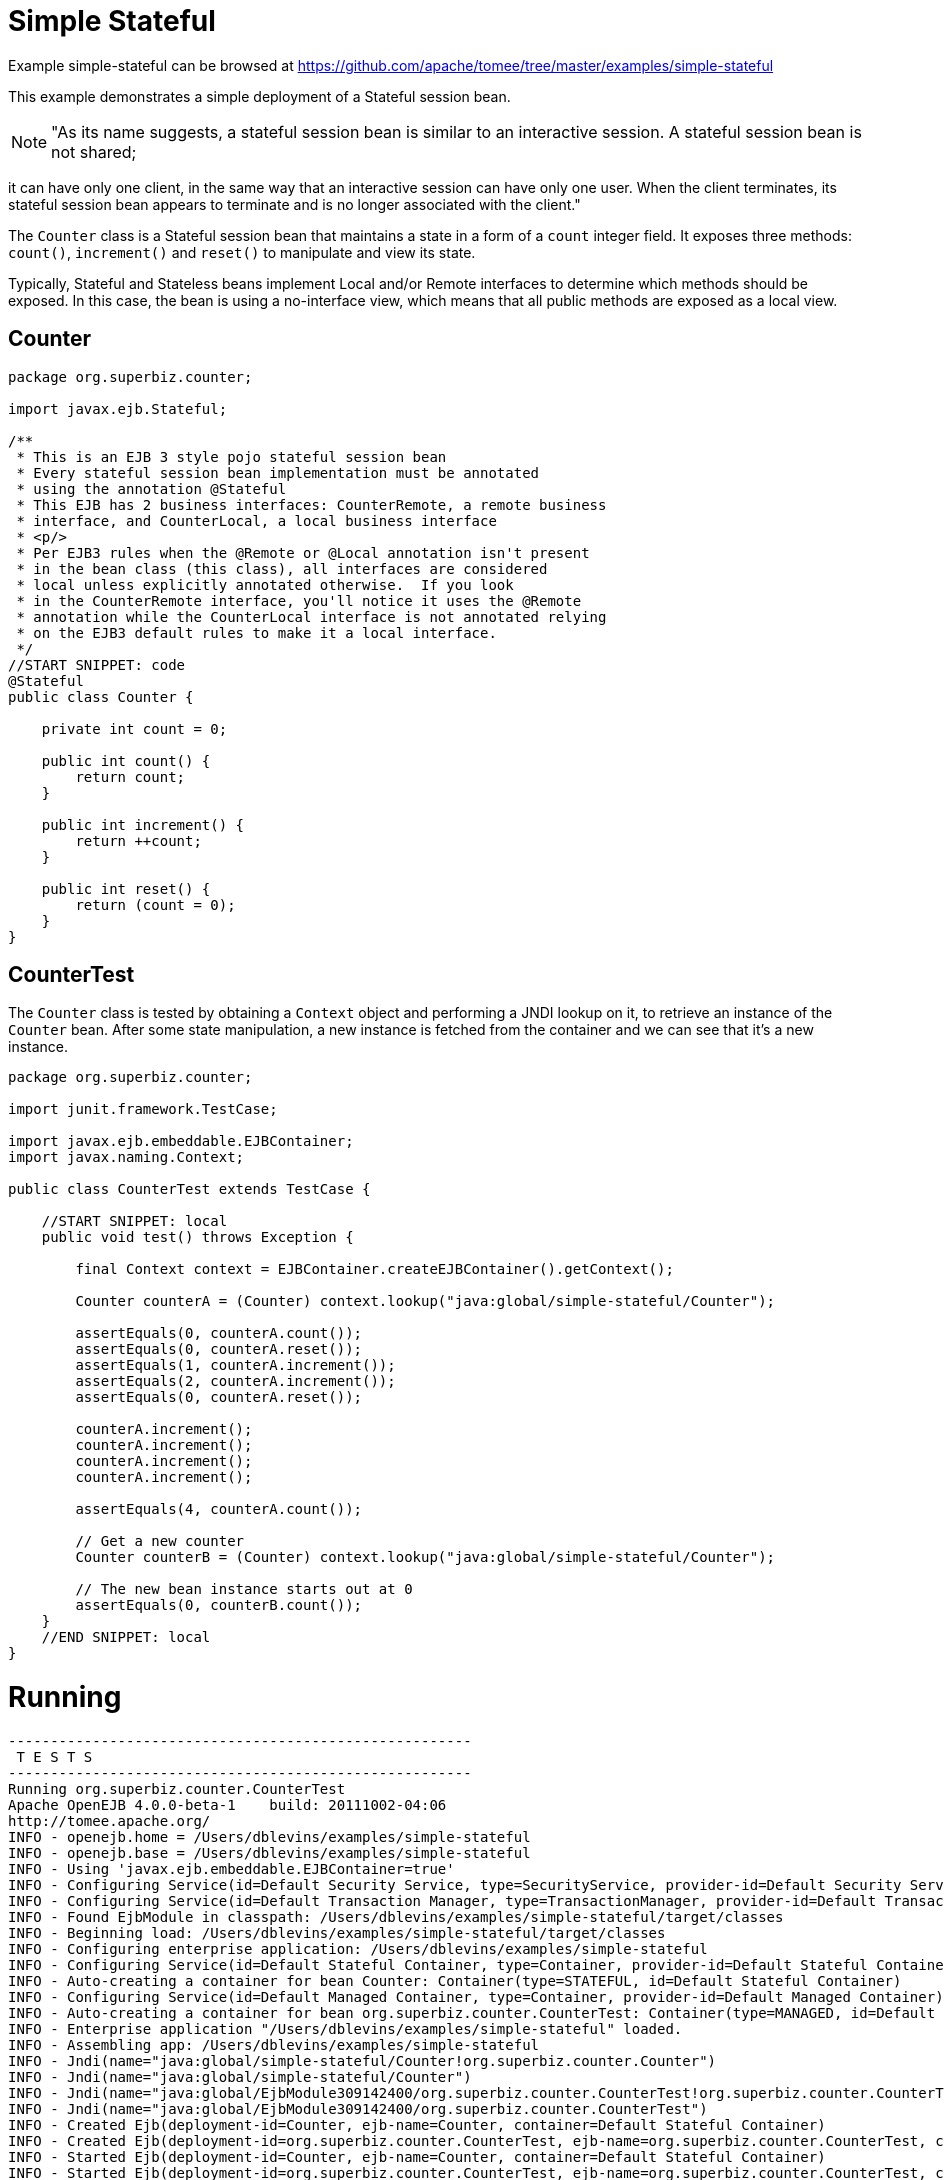 = Simple Stateful
:jbake-date: 2016-09-06
:jbake-type: page
:jbake-tomeepdf:
:jbake-status: published

Example simple-stateful can be browsed at https://github.com/apache/tomee/tree/master/examples/simple-stateful


This example demonstrates a simple deployment of a Stateful session bean.


NOTE: "As its name suggests, a stateful session bean is similar to an interactive session. A stateful session bean is not shared; 

it can have only one client, in the same way that an interactive session can have only one user. 
When the client terminates, its stateful session bean appears to terminate and is no longer associated with the client."

The `Counter` class is a Stateful session bean that maintains a state in a form of a `count` integer field.
It exposes three methods: `count()`, `increment()` and `reset()` to manipulate and view its state.

Typically, Stateful and Stateless beans implement Local and/or Remote interfaces to determine which methods should
be exposed. In this case, the bean is using a no-interface view, which means that all public methods are exposed
as a local view. 

==  Counter


[source,java]
----
package org.superbiz.counter;

import javax.ejb.Stateful;

/**
 * This is an EJB 3 style pojo stateful session bean
 * Every stateful session bean implementation must be annotated
 * using the annotation @Stateful
 * This EJB has 2 business interfaces: CounterRemote, a remote business
 * interface, and CounterLocal, a local business interface
 * <p/>
 * Per EJB3 rules when the @Remote or @Local annotation isn't present
 * in the bean class (this class), all interfaces are considered
 * local unless explicitly annotated otherwise.  If you look
 * in the CounterRemote interface, you'll notice it uses the @Remote
 * annotation while the CounterLocal interface is not annotated relying
 * on the EJB3 default rules to make it a local interface.
 */
//START SNIPPET: code
@Stateful
public class Counter {

    private int count = 0;

    public int count() {
        return count;
    }

    public int increment() {
        return ++count;
    }

    public int reset() {
        return (count = 0);
    }
}
----


==  CounterTest

The `Counter` class is tested by obtaining a `Context` object and performing a JNDI lookup on it, to retrieve
an instance of the `Counter` bean. After some state manipulation, a new instance is fetched from the container
and we can see that it's a new instance.


[source,java]
----
package org.superbiz.counter;

import junit.framework.TestCase;

import javax.ejb.embeddable.EJBContainer;
import javax.naming.Context;

public class CounterTest extends TestCase {

    //START SNIPPET: local
    public void test() throws Exception {

        final Context context = EJBContainer.createEJBContainer().getContext();

        Counter counterA = (Counter) context.lookup("java:global/simple-stateful/Counter");

        assertEquals(0, counterA.count());
        assertEquals(0, counterA.reset());
        assertEquals(1, counterA.increment());
        assertEquals(2, counterA.increment());
        assertEquals(0, counterA.reset());

        counterA.increment();
        counterA.increment();
        counterA.increment();
        counterA.increment();

        assertEquals(4, counterA.count());

        // Get a new counter
        Counter counterB = (Counter) context.lookup("java:global/simple-stateful/Counter");

        // The new bean instance starts out at 0
        assertEquals(0, counterB.count());
    }
    //END SNIPPET: local
}
----


=  Running

    

[source]
----
-------------------------------------------------------
 T E S T S
-------------------------------------------------------
Running org.superbiz.counter.CounterTest
Apache OpenEJB 4.0.0-beta-1    build: 20111002-04:06
http://tomee.apache.org/
INFO - openejb.home = /Users/dblevins/examples/simple-stateful
INFO - openejb.base = /Users/dblevins/examples/simple-stateful
INFO - Using 'javax.ejb.embeddable.EJBContainer=true'
INFO - Configuring Service(id=Default Security Service, type=SecurityService, provider-id=Default Security Service)
INFO - Configuring Service(id=Default Transaction Manager, type=TransactionManager, provider-id=Default Transaction Manager)
INFO - Found EjbModule in classpath: /Users/dblevins/examples/simple-stateful/target/classes
INFO - Beginning load: /Users/dblevins/examples/simple-stateful/target/classes
INFO - Configuring enterprise application: /Users/dblevins/examples/simple-stateful
INFO - Configuring Service(id=Default Stateful Container, type=Container, provider-id=Default Stateful Container)
INFO - Auto-creating a container for bean Counter: Container(type=STATEFUL, id=Default Stateful Container)
INFO - Configuring Service(id=Default Managed Container, type=Container, provider-id=Default Managed Container)
INFO - Auto-creating a container for bean org.superbiz.counter.CounterTest: Container(type=MANAGED, id=Default Managed Container)
INFO - Enterprise application "/Users/dblevins/examples/simple-stateful" loaded.
INFO - Assembling app: /Users/dblevins/examples/simple-stateful
INFO - Jndi(name="java:global/simple-stateful/Counter!org.superbiz.counter.Counter")
INFO - Jndi(name="java:global/simple-stateful/Counter")
INFO - Jndi(name="java:global/EjbModule309142400/org.superbiz.counter.CounterTest!org.superbiz.counter.CounterTest")
INFO - Jndi(name="java:global/EjbModule309142400/org.superbiz.counter.CounterTest")
INFO - Created Ejb(deployment-id=Counter, ejb-name=Counter, container=Default Stateful Container)
INFO - Created Ejb(deployment-id=org.superbiz.counter.CounterTest, ejb-name=org.superbiz.counter.CounterTest, container=Default Managed Container)
INFO - Started Ejb(deployment-id=Counter, ejb-name=Counter, container=Default Stateful Container)
INFO - Started Ejb(deployment-id=org.superbiz.counter.CounterTest, ejb-name=org.superbiz.counter.CounterTest, container=Default Managed Container)
INFO - Deployed Application(path=/Users/dblevins/examples/simple-stateful)
Tests run: 1, Failures: 0, Errors: 0, Skipped: 0, Time elapsed: 1.098 sec

Results :

Tests run: 1, Failures: 0, Errors: 0, Skipped: 0
----

    
